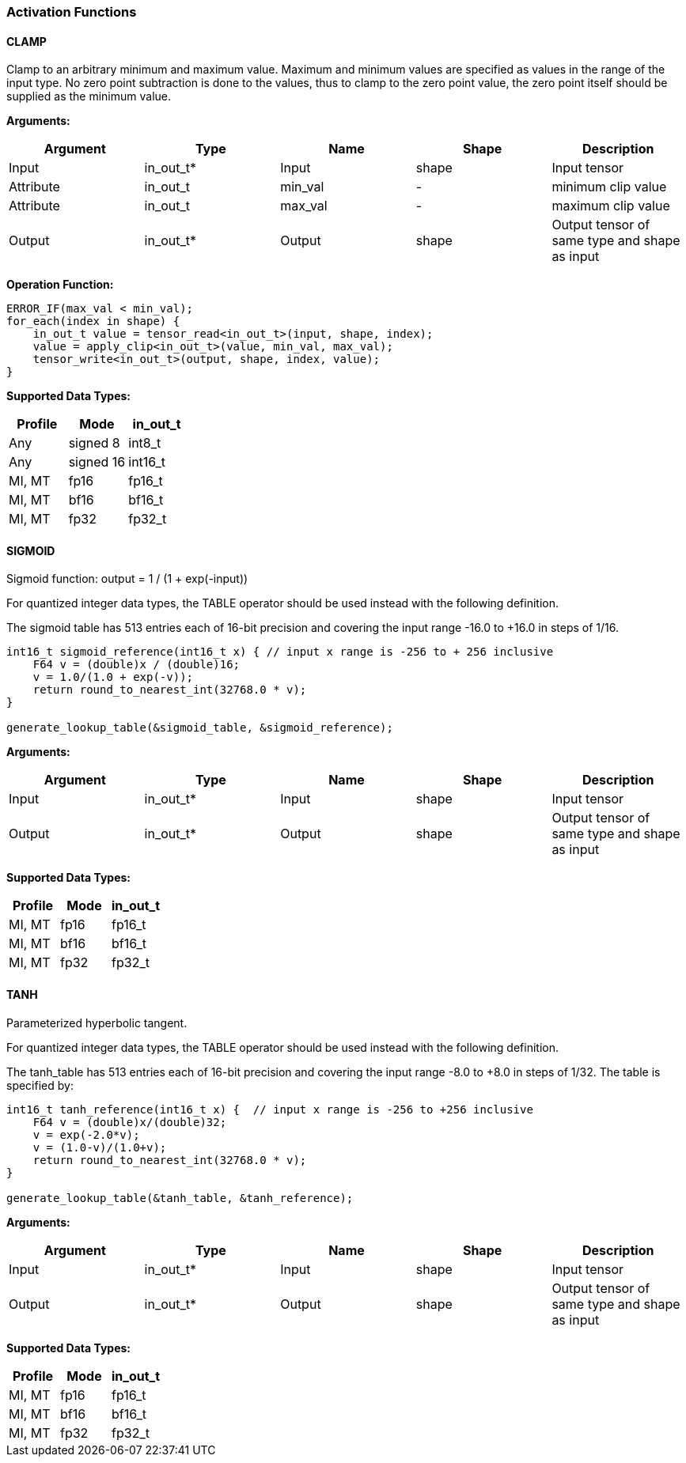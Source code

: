 //
// This confidential and proprietary software may be used only as
// authorised by a licensing agreement from ARM Limited
// (C) COPYRIGHT 2020-2021 ARM Limited
// ALL RIGHTS RESERVED
// The entire notice above must be reproduced on all authorised
// copies and copies may only be made to the extent permitted
// by a licensing agreement from ARM Limited.


=== Activation Functions

==== CLAMP
Clamp to an arbitrary minimum and maximum value.
Maximum and minimum values are specified as values in the range of the input type.
No zero point subtraction is done to the values, thus to clamp to the zero point value, the zero point itself should be supplied as the minimum value.

*Arguments:*

|===
|Argument|Type|Name|Shape|Description

|Input|in_out_t*|Input|shape|Input tensor
|Attribute|in_out_t|min_val|-|minimum clip value
|Attribute|in_out_t|max_val|-|maximum clip value
|Output|in_out_t*|Output|shape|Output tensor of same type and shape as input
|===

*Operation Function:*
[source,c++]
----
ERROR_IF(max_val < min_val);
for_each(index in shape) {
    in_out_t value = tensor_read<in_out_t>(input, shape, index);
    value = apply_clip<in_out_t>(value, min_val, max_val);
    tensor_write<in_out_t>(output, shape, index, value);
}
----

*Supported Data Types:*

|===
|Profile|Mode|in_out_t

|Any|signed 8|int8_t
|Any|signed 16|int16_t
|MI, MT|fp16|fp16_t
|MI, MT|bf16|bf16_t
|MI, MT|fp32|fp32_t
|===

==== SIGMOID

Sigmoid function: output = 1 / (1 + exp(-input))

For quantized integer data types, the TABLE operator should be used instead with
the following definition.

The sigmoid table has 513 entries each of 16-bit precision and covering the input range -16.0 to +16.0 in steps of 1/16.

[source,c++]
----
int16_t sigmoid_reference(int16_t x) { // input x range is -256 to + 256 inclusive
    F64 v = (double)x / (double)16;
    v = 1.0/(1.0 + exp(-v));
    return round_to_nearest_int(32768.0 * v);
}

generate_lookup_table(&sigmoid_table, &sigmoid_reference);
----

*Arguments:*

|===
|Argument|Type|Name|Shape|Description

|Input|in_out_t*|Input|shape|Input tensor
|Output|in_out_t*|Output|shape|Output tensor of same type and shape as input
|===

*Supported Data Types:*

|===
|Profile|Mode|in_out_t

|MI, MT|fp16|fp16_t
|MI, MT|bf16|bf16_t
|MI, MT|fp32|fp32_t
|===

==== TANH

Parameterized hyperbolic tangent.

For quantized integer data types, the TABLE operator should be used instead with
the following definition.

The tanh_table has 513 entries each of 16-bit precision and covering the input range -8.0 to +8.0 in steps of 1/32. The table is specified by:

[source,c++]
----
int16_t tanh_reference(int16_t x) {  // input x range is -256 to +256 inclusive
    F64 v = (double)x/(double)32;
    v = exp(-2.0*v);
    v = (1.0-v)/(1.0+v);
    return round_to_nearest_int(32768.0 * v);
}

generate_lookup_table(&tanh_table, &tanh_reference);
----

*Arguments:*

|===
|Argument|Type|Name|Shape|Description

|Input|in_out_t*|Input|shape|Input tensor
|Output|in_out_t*|Output|shape|Output tensor of same type and shape as input
|===

*Supported Data Types:*

|===
|Profile|Mode|in_out_t

|MI, MT|fp16|fp16_t
|MI, MT|bf16|bf16_t
|MI, MT|fp32|fp32_t
|===
